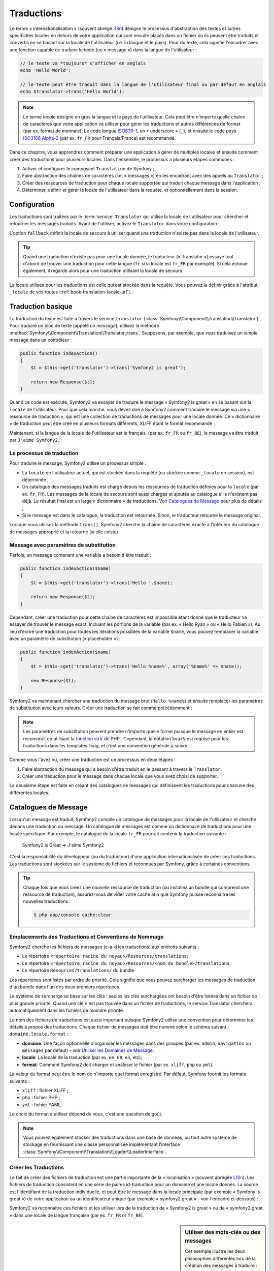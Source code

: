 .. index::
   single: Traductions

Traductions
===========

Le terme « internationalisation » (souvent abrégé `i18n`_) désigne le processus d'abstraction des textes
et autres spécificités locales en dehors de votre application qui sont ensuite placés
dans un fichier où ils peuvent être traduits et convertis en se basant sur la locale de
l'utilisateur (i.e. la langue et le pays). Pour du texte, cela signifie l'encadrer avec
une fonction capable de traduire le texte (ou « message ») dans la langue de l'utilisateur :

.. code-block:: php

    // le texte va *toujours* s'afficher en anglais
    echo 'Hello World';

    // le texte peut être traduit dans la langue de l'utilisateur final ou par défaut en anglais
    echo $translator->trans('Hello World');

.. note::

    Le terme *locale* désigne en gros la langue et le pays de l'utilisateur. Cela
    peut être n'importe quelle chaîne de caractères que votre application va utiliser
    pour gérer les traductions et autres différences de format (par ex. format de monnaie).
    Le code *langue* `ISO639-1`_, un « underscore » (``_``), et ensuite le code
    *pays* `ISO3166 Alpha-2`_ (par ex. ``fr_FR`` pour Français/France) est recommandé.

Dans ce chapitre, vous apprendrez comment préparer une application à gérer de multiples
locales et ensuite comment créer des traductions pour plusieurs locales. Dans l'ensemble,
le processus a plusieurs étapes communes :
    
#. Activer et configurer le composant ``Translation`` de Symfony ;

#. Faire abstraction des chaînes de caractères (i.e. « messages ») en les encadrant
   avec des appels au ``Translator`` ;

#. Créer des ressources de traduction pour chaque locale supportée qui traduit
   chaque message dans l'application ;

#. Déterminer, définir et gérer la locale de l'utilisateur dans la requête, et
   optionnellement dans la session.


.. index::
   single: Traductions; Configuration

Configuration
-------------

Les traductions sont traitées par le :term:`service` ``Translator`` qui utilise la 
locale de l'utilisateur pour chercher et retourner les messages traduits. Avant de l'utiliser,
activez le ``Translator`` dans votre configuration :

.. configuration-block::

    .. code-block:: yaml

        # app/config/config.yml
        framework:
            translator: { fallback: en }

    .. code-block:: xml

        <!-- app/config/config.xml -->
        <framework:config>
            <framework:translator fallback="en" />
        </framework:config>

    .. code-block:: php

        // app/config/config.php
        $container->loadFromExtension('framework', array(
            'translator' => array('fallback' => 'en'),
        ));

L'option ``fallback`` définit la locale de secours à utiliser quand une traduction
n'existe pas dans la locale de l'utilisateur.

.. tip::

    Quand une traduction n'existe pas pour une locale donnée, le traducteur (« Translator »)
    essaye tout d'abord de trouver une traduction pour cette langue (``fr`` si
    la locale est ``fr_FR`` par exemple). Si cela échoue également, il regarde
    alors pour une traduction utilisant la locale de secours.

La locale utilisée pour les traductions est celle qui est stockée dans la requête.
Vous pouvez la définir grâce à l'attribut ``_locale`` de vos routes (:ref:`book-translation-locale-url`).

.. index::
   single: Traductions; Traduction basique

Traduction basique
------------------

La traduction du texte est faite à travers le service ``translator`` 
(:class:`Symfony\\Component\\Translation\\Translator`). Pour traduire un bloc 
de texte (appelé un *message*), utilisez la méthode
:method:`Symfony\\Component\\Translation\\Translator::trans`. Supposons,
par exemple, que vous traduisez un simple message dans un contrôleur :

.. code-block:: php

    public function indexAction()
    {
        $t = $this->get('translator')->trans('Symfony2 is great');

        return new Response($t);
    }

Quand ce code est exécuté, Symfony2 va essayer de traduire le message
« Symfony2 is great » en se basant sur la ``locale`` de l'utilisateur. Pour que
cela marche, vous devez dire à Symfony2 comment traduire le message via une
« ressource de traduction », qui est une collection de traductions de messages
pour une locale donnée. Ce « dictionnaire » de traduction peut être créé en
plusieurs formats différents, XLIFF étant le format recommandé :

.. configuration-block::

    .. code-block:: xml

        <!-- messages.fr.xliff -->
        <?xml version="1.0"?>
        <xliff version="1.2" xmlns="urn:oasis:names:tc:xliff:document:1.2">
            <file source-language="en" datatype="plaintext" original="file.ext">
                <body>
                    <trans-unit id="1">
                        <source>Symfony2 is great</source>
                        <target>J'aime Symfony2</target>
                    </trans-unit>
                </body>
            </file>
        </xliff>

    .. code-block:: php

        // messages.fr.php
        return array(
            'Symfony2 is great' => 'J\'aime Symfony2',
        );

    .. code-block:: yaml

        # messages.fr.yml
        Symfony2 is great: J'aime Symfony2

Maintenant, si la langue de la locale de l'utilisateur est le français, (par ex. ``fr_FR``
ou ``fr_BE``), le message va être traduit par ``J'aime Symfony2``.

Le processus de traduction
~~~~~~~~~~~~~~~~~~~~~~~~~~

Pour traduire le message, Symfony2 utilise un processus simple :

* La ``locale`` de l'utilisateur actuel, qui est stockée dans la requête (ou stockée
  comme ``_locale`` en session), est déterminée ;

* Un catalogue des messages traduits est chargé depuis les ressources de traduction définies
  pour la ``locale`` (par ex. ``fr_FR``). Les messages de la locale de secours sont aussi
  chargés et ajoutés au catalogue s'ils n'existent pas déjà. Le résultat final est un large
  « dictionnaire » de traductions. Voir `Catalogues de Message`_ pour plus de détails ;

* Si le message est dans le catalogue, la traduction est retournée. Sinon, le traducteur
  retourne le message original.
  
Lorsque vous utilisez la méthode ``trans()``, Symfony2 cherche la chaîne de caractères
exacte à l'intérieur du catalogue de messages approprié et la retourne (si elle existe).

.. index::
   single: Traductions; Message avec paramètres de substitution

Message avec paramètres de substitution
~~~~~~~~~~~~~~~~~~~~~~~~~~~~~~~~~~~~~~~

Parfois, un message contenant une variable a besoin d'être traduit :

.. code-block:: php

    public function indexAction($name)
    {
        $t = $this->get('translator')->trans('Hello '.$name);

        return new Response($t);
    }

Cependant, créer une traduction pour cette chaîne de caractères est impossible étant
donné que le traducteur va essayer de trouver le message exact, incluant les portions
de la variable (par ex. « Hello Ryan » ou « Hello Fabien »). Au lieu d'écrire une traduction
pour toutes les itérations possibles de la variable ``$name``, vous pouvez remplacer la
variable avec un paramètre de substitution (« placeholder ») :

.. code-block:: php

    public function indexAction($name)
    {
        $t = $this->get('translator')->trans('Hello %name%', array('%name%' => $name));

        new Response($t);
    }

Symfony2 va maintenant chercher une traduction du message brut (``Hello %name%``)
et *ensuite* remplacer les paramètres de substitution avec leurs valeurs. Créer une traduction
se fait comme précédemment :

.. configuration-block::

    .. code-block:: xml

        <!-- messages.fr.xliff -->
        <?xml version="1.0"?>
        <xliff version="1.2" xmlns="urn:oasis:names:tc:xliff:document:1.2">
            <file source-language="en" datatype="plaintext" original="file.ext">
                <body>
                    <trans-unit id="1">
                        <source>Hello %name%</source>
                        <target>Bonjour %name%</target>
                    </trans-unit>
                </body>
            </file>
        </xliff>

    .. code-block:: php

        // messages.fr.php
        return array(
            'Hello %name%' => 'Bonjour %name%',
        );

    .. code-block:: yaml

        # messages.fr.yml
        'Hello %name%': Bonjour %name%

.. note::

    Les paramètres de substitution peuvent prendre n'importe quelle forme
    puisque le message en entier est reconstruit en utilisant la `fonction strtr`_
    de PHP . Cependant, la notation ``%var%`` est requise pour les traductions
    dans les templates Twig, et c'est une convention générale à suivre.
    
Comme vous l'avez vu, créer une traduction est un processus en deux étapes :

#. Faire abstraction du message qui a besoin d'être traduit en le passant à travers 
   le ``Translator``.

#. Créer une traduction pour le message dans chaque locale que vous avez choisi de 
   supporter.

La deuxième étape est faite en créant des catalogues de messages qui définissent les traductions
pour chacune des différentes locales.

.. index::
   single: Traduction; Catalogues de Message

Catalogues de Message
---------------------

Lorsqu'un message est traduit, Symfony2 compile un catalogue de messages pour la
locale de l'utilisateur et cherche dedans une traduction du message. Un catalogue
de messages est comme un dictionnaire de traductions pour une locale spécifique. 
Par exemple, le catalogue de la locale ``fr_FR`` pourrait contenir la traduction
suivante :

    Symfony2 is Great => J'aime Symfony2

C'est la responsabilité du développeur (ou du traducteur) d'une application
internationalisée de créer ces traductions. Les traductions sont stockées sur le
système de fichiers et reconnues par Symfony, grâce à certaines conventions.
    
.. tip::

    Chaque fois que vous créez une *nouvelle* ressource de traduction (ou installez un bundle
    qui comprend une ressource de traduction), assurez-vous de vider votre cache afin
    que Symfony puisse reconnaître les nouvelles traductions :

    .. code-block:: bash
    
        $ php app/console cache:clear

.. index::
   single: Traductions; Emplacements des ressources de traduction

Emplacements des Traductions et Conventions de Nommage
~~~~~~~~~~~~~~~~~~~~~~~~~~~~~~~~~~~~~~~~~~~~~~~~~~~~~~

Symfony2 cherche les fichiers de messages (c-a-d les traductions) aux endroits suivants :

* Le répertoire ``<répertoire racine du noyau>/Resources/translations``;

* Le répertoire ``<répertoire racine du noyau>/Resources/<nom du bundle>/translations``;

* Le répertoire ``Resources/translations/`` du bundle.

Les répertoires sont listés par ordre de priorité. Cela signifie que vous pouvez
surcharger les messages de traduction d'un bundle dans l'un des deux premiers répertoires.

Le système de surcharge se base sur les clés : seules les clés surchargées ont
besoin d'être listées dans un fichier de plus grande priorité. Quand une clé n'est
pas trouvée dans un fichier de traductions, le service Translator cherchera automatiquement
dans les fichiers de moindre priorité.

Le nom des fichiers de traductions est aussi important puisque Symfony2 utilise une convention
pour déterminer les détails à propos des traductions. Chaque fichier de messages doit être nommé
selon le schéma suivant : ``domaine.locale.format`` :

* **domaine**: Une façon optionnelle d'organiser les messages dans des groupes (par ex. ``admin``,
  ``navigation`` ou ``messages`` par défaut) - voir `Utiliser les Domaines de Message`_;

* **locale**: La locale de la traduction (par ex. ``en_GB``, ``en``, etc);

* **format**: Comment Symfony2 doit charger et analyser le fichier (par ex. ``xliff``,
  ``php`` ou ``yml``).

La valeur du format peut être le nom de n'importe quel format enregistré. Par défaut, Symfony
fournit les formats suivants :

* ``xliff`` : fichier XLIFF ;
* ``php`` :   fichier PHP ;
* ``yml`` :  fichier YAML.

Le choix du format à utiliser dépend de vous, c'est une question de goût.

.. note::

    Vous pouvez également stocker des traductions dans une base de données, ou
    tout autre système de stockage en fournissant une classe personnalisée implémentant
    l'interface :class:`Symfony\\Component\\Translation\\Loader\\LoaderInterface`.

.. index::
   single: Traductions; Créer les ressources de traduction

Créer les Traductions
~~~~~~~~~~~~~~~~~~~~~

Le fait de créer des fichiers de traduction est une partie importante de la 
« localisation » (souvent abrégée `L10n`_). Les fichiers de traduction consistent
en une série de paires id-traduction pour un domaine et une locale donnés.
La source est l'identifiant de la traduction individuelle, et peut
être le message dans la locale principale (par exemple « Symfony is great ») de votre application
ou un identificateur unique (par exemple « symfony2.great » - voir l'encadré ci-dessous) :

.. configuration-block::
    .. code-block:: xml

        <!-- src/Acme/DemoBundle/Resources/translations/messages.fr.xliff -->
        <?xml version="1.0"?>
        <xliff version="1.2" xmlns="urn:oasis:names:tc:xliff:document:1.2">
            <file source-language="en" datatype="plaintext" original="file.ext">
                <body>
                    <trans-unit id="1">
                        <source>Symfony2 is great</source>
                        <target>J'aime Symfony2</target>
                    </trans-unit>
                    <trans-unit id="2">
                        <source>symfony2.great</source>
                        <target>J'aime Symfony2</target>
                    </trans-unit>
                </body>
            </file>
        </xliff>

    .. code-block:: php

        // src/Acme/DemoBundle/Resources/translations/messages.fr.php
        return array(
            'Symfony2 is great' => 'J\'aime Symfony2',
            'symfony2.great'    => 'J\'aime Symfony2',
        );

    .. code-block:: yaml

        # src/Acme/DemoBundle/Resources/translations/messages.fr.yml
        Symfony2 is great: J'aime Symfony2
        symfony2.great:    J'aime Symfony2

Symfony2 va reconnaître ces fichiers et les utiliser lors de la traduction de
« Symfony2 is great » ou de « symfony2.great » dans une locale de langue française
(par ex. ``fr_FR`` or ``fr_BE``).

.. sidebar:: Utiliser des mots-clés ou des messages

    Cet exemple illustre les deux philosophies différentes lors de la création
    des messages à traduire :

    .. code-block:: php

        $t = $translator->trans('Symfony2 is great');

        $t = $translator->trans('symfony2.great');

    Dans la première méthode, les messages sont écrits dans la langue de la
    locale par défaut (anglais dans ce cas). Ce message est ensuite utilisé
    comme « id » lors de la création des traductions.
    
    Dans la seconde méthode, les messages sont en fait des « mots-clés » qui évoquent
    l'idée du message. Le message mot-clé est ensuite utilisé comme « id » pour
    toutes les traductions. Dans ce cas, les traductions doivent (aussi) être faites pour la
    locale par défaut (i.e. pour traduire ``symfony2.great`` en ``Symfony2 is great``).
    
    La deuxième méthode est très pratique, car la clé du message n'aura pas besoin d'être modifiée
    dans chaque fichier de traduction si vous décidez que le message devrait en fait
    être « Symfony2 is really great » dans la locale par défaut.
    
    Le choix de la méthode à utiliser dépend entièrement de vous, mais le format « mot-clé »
    est souvent recommandé.
    
    En outre, les formats de fichiers ``php`` et ``yaml`` prennent en charge les ids imbriqués pour
    éviter de vous répéter, si vous utilisez des mots-clés plutôt que du texte brut comme id :
    
    .. configuration-block::

        .. code-block:: yaml

            symfony2:
                is:
                    great: Symfony2 is great
                    amazing: Symfony2 is amazing
                has:
                    bundles: Symfony2 has bundles
            user:
                login: Login

        .. code-block:: php

            return array(
                'symfony2' => array(
                    'is' => array(
                        'great' => 'Symfony2 is great',
                        'amazing' => 'Symfony2 is amazing',
                    ),
                    'has' => array(
                        'bundles' => 'Symfony2 has bundles',
                    ),
                ),
                'user' => array(
                    'login' => 'Login',
                ),
            );

    Les multiples niveaux sont convertis en paires uniques id / traduction par
    l'ajout d'un point (.) entre chaque niveau ; donc les exemples ci-dessus sont
    équivalents à ce qui suit :
    
    .. configuration-block::

        .. code-block:: yaml

            symfony2.is.great: Symfony2 is great
            symfony2.is.amazing: Symfony2 is amazing
            symfony2.has.bundles: Symfony2 has bundles
            user.login: Login

        .. code-block:: php

            return array(
                'symfony2.is.great' => 'Symfony2 is great',
                'symfony2.is.amazing' => 'Symfony2 is amazing',
                'symfony2.has.bundles' => 'Symfony2 has bundles',
                'user.login' => 'Login',
            );

.. index::
   single: Traductions; Domaines de messages
   
Utiliser les Domaines de Message
--------------------------------

Comme vous l'avez vu, les fichiers de messages sont organisés par les différentes locales
qu'ils traduisent. Pour plus de structure, les fichiers de messages peuvent également être organisés en
« domaines ». Lors de la création des fichiers de messages, le domaine est la première
partie du nom du fichier. Le domaine par défaut est ``messages``. Par exemple, supposons que,
par souci d'organisation, les traductions ont été divisées en trois domaines différents : ``messages``,
``admin`` et ``navigation``. La traduction française aurait les fichiers de message suivants :

* ``messages.fr.xliff``
* ``admin.fr.xliff``
* ``navigation.fr.xliff``

Lors de la traduction de chaînes de caractères qui ne sont pas dans le domaine par défaut
(``messages``), vous devez spécifier le domaine comme troisième argument de ``trans()`` :

.. code-block:: php

    $this->get('translator')->trans('Symfony2 is great', array(), 'admin');

Symfony2 va maintenant chercher le message dans le domaine ``admin`` de la locale
de l'utilisateur.

.. index::
   single: Traductions; Locale de l'utilisateur

Gérer la Locale de l'Utilisateur
--------------------------------

La locale de l'utilisateur courant est stockée dans la session et est accessible
via l'objet ``request`` :

.. code-block:: php

    // Accéder à l'objet Request dans un contrôleur standard
    $request = $this->getRequest();

    $locale = $request->getLocale();

    $request->setLocale('en_US');

.. index::
   single: Traductions; Solution de secours et locale par défaut

Il est aussi possible de stocker la locale en session plutôt qu'en requête. Si vous
faites cela, toutes les requêtes auront la même locale.

.. code-block:: php

    $this->get('session')->set('_locale', 'en_US');

Lisez le chapitre :ref:`book-translation-locale-url` pour voir comment définir
la locale dans vos routes.

Solution de Secours et Locale par Défaut
~~~~~~~~~~~~~~~~~~~~~~~~~~~~~~~~~~~~~~~~

Si la locale n'a pas été explicitement définie dans la session, le paramètre de
configuration ``fallback_locale`` va être utilisé par le ``Translator``. Le paramètre
est défini comme ``en`` par défaut (voir `Configuration`_).

Alternativement, vous pouvez garantir que la locale soit définie dans chaque requête
de l'utilisateur en définissant le paramètre ``default_locale`` du framework :

.. configuration-block::

    .. code-block:: yaml

        # app/config/config.yml
        framework:
            default_locale: en

    .. code-block:: xml

        <!-- app/config/config.xml -->
        <framework:config>
            <framework:default-locale>en</framework:default-locale>
        </framework:config>

    .. code-block:: php

        // app/config/config.php
        $container->loadFromExtension('framework', array(
            'default_locale' => 'en',
        ));

.. versionadded:: 2.1
     Le paramètre ``default_locale`` était à la base défini dans la clé session,
     cependant cela a changé dans la version 2.1. C'est parce que la locale est
     maintenant définie dans la requête et non plus dans la session

.. _book-translation-locale-url:

La locale et l'URL
~~~~~~~~~~~~~~~~~~

Puisque vous pouvez stocker la locale de l'utilisateur dans la session, il peut être tentant
d'utiliser la même URL pour afficher une ressource dans de nombreuses langues différentes
en se basant sur la locale de l'utilisateur. Par exemple, ``http://www.example.com/contact``
pourrait afficher le contenu en anglais pour un utilisateur, et en français pour un autre
utilisateur. Malheureusement, cela viole une règle fondamentale du Web qui dit qu'une URL
particulière retourne la même ressource indépendamment de l'utilisateur. Pour enfoncer encore
plus le clou, quelle version du contenu serait indexée par les moteurs de recherche ?

Une meilleure politique est d'inclure la locale dans l'URL. Ceci est entièrement pris
en charge par le système de routage en utilisant le paramètre spécial ``_locale`` :

.. configuration-block::

    .. code-block:: yaml

        contact:
            pattern:   /{_locale}/contact
            defaults:  { _controller: AcmeDemoBundle:Contact:index, _locale: en }
            requirements:
                _locale: en|fr|de

    .. code-block:: xml

        <route id="contact" pattern="/{_locale}/contact">
            <default key="_controller">AcmeDemoBundle:Contact:index</default>
            <default key="_locale">en</default>
            <requirement key="_locale">en|fr|de</requirement>
        </route>

    .. code-block:: php

        use Symfony\Component\Routing\RouteCollection;
        use Symfony\Component\Routing\Route;

        $collection = new RouteCollection();
        $collection->add('contact', new Route('/{_locale}/contact', array(
            '_controller' => 'AcmeDemoBundle:Contact:index',
            '_locale'     => 'en',
        ), array(
            '_locale'     => 'en|fr|de'
        )));

        return $collection;

Lorsque vous utilisez le paramètre spécial `_locale` dans une route, la locale correspondante
sera *automatiquement définie dans la session de l'utilisateur*. En d'autres termes, si un
utilisateur visite l'URI ``/fr/contact``, la locale ``fr`` sera automatiquement définie comme
la locale de sa session.

Vous pouvez maintenant utiliser la locale de l'utilisateur pour créer des routes
pointant vers d'autres pages traduites de votre application.

.. index::
   single: Traductions; Pluralisation

Pluralisation
-------------

La pluralisation des messages est un sujet difficile, car les règles peuvent être assez complexes. 
Par exemple, voici la représentation mathématique des règles de la pluralisation russe :

.. code-block:: text

    (($number % 10 == 1) && ($number % 100 != 11)) ? 0 : ((($number % 10 >= 2) && ($number % 10 <= 4) && (($number % 100 < 10) || ($number % 100 >= 20))) ? 1 : 2);

Comme vous pouvez le voir, en russe, vous pouvez avoir trois différentes formes de pluriel, chacune
donnant un index de 0, 1 ou 2. Pour chaque forme, le pluriel est différent, et ainsi la traduction
est également différente.

Quand une traduction a des formes différentes dues à la pluralisation, vous pouvez fournir
toutes les formes comme une chaîne de caractères séparée par un pipe (``|``):

.. code-block:: text

    'There is one apple|There are %count% apples'

Pour traduire des messages pluralisés, utilisez la méthode 
:method:`Symfony\\Component\\Translation\\Translator::transChoice` :

.. code-block:: php

    $t = $this->get('translator')->transChoice(
        'There is one apple|There are %count% apples',
        10,
        array('%count%' => 10)
    );

Le second paramètre (``10`` dans cet exemple), est le *nombre* d'objets étant
décrits et est utilisé pour déterminer quelle traduction utiliser et aussi pour définir
le paramètre de substitution ``%count%``.

En se basant sur le nombre donné, le traducteur choisit la bonne forme du pluriel.
En anglais, la plupart des mots ont une forme singulière quand il y a exactement un objet
et un pluriel pour tous les autres nombres (0, 2, 3 ...). Ainsi, si ``count`` vaut
``1``, le traducteur va utiliser la première chaîne de caractères (``There is one apple``)
comme traduction. Sinon, il va utiliser ``There are %count% apples``.

Voici la traduction française :

.. code-block:: text

    'Il y a %count% pomme|Il y a %count% pommes'

Même si la chaîne de caractères se ressemble (elle est constituée de deux sous-chaînes séparées par un
pipe), les règles françaises sont différentes : la première forme (pas de pluriel) est utilisée lorsque
``count`` vaut ``0`` ou ``1``. Ainsi, le traducteur va utiliser automatiquement la première chaîne
(``Il y a %count% pomme``) lorsque ``count`` vaut ``0`` ou ``1``.

Chaque locale a son propre ensemble de règles, certaines ayant jusqu'à six différentes
formes plurielles avec des règles complexes pour déterminer quel nombre correspond à quelle forme du pluriel.
Les règles sont assez simples pour l'anglais et le français, mais pour le russe, vous auriez
voulu un indice pour savoir quelle règle correspond à quelle chaîne de caractères. Pour aider les traducteurs,
vous pouvez éventuellement « taguer » chaque chaîne :

.. code-block:: text

    'one: There is one apple|some: There are %count% apples'

    'none_or_one: Il y a %count% pomme|some: Il y a %count% pommes'

Les tags sont seulement des indices pour les traducteurs et n'affectent pas la logique
utilisée pour déterminer quelle forme de pluriel utiliser. Les tags peuvent être toute 
chaîne descriptive qui se termine par un deux-points (``:``). Les tags n'ont pas besoin d'être les
mêmes dans le message original que dans la traduction.

.. tip::

    Comme les tags sont optionnels, le traducteur ne les utilise pas (il va seulement
    obtenir une chaîne de caractères en fonction de sa position dans la chaîne).

Intervalle Explicite de Pluralisation
~~~~~~~~~~~~~~~~~~~~~~~~~~~~~~~~~~~~~

La meilleure façon de pluraliser un message est de laisser Symfony2 utiliser sa logique interne
pour choisir quelle chaîne utiliser en se basant sur un nombre donné. Parfois, vous aurez besoin de plus
de contrôle ou vous voudrez une traduction différente pour des cas spécifiques (pour ``0``, ou
lorsque le nombre est négatif, par exemple). Pour de tels cas, vous pouvez utiliser des
intervalles mathématiques explicites :

.. code-block:: text

    '{0} There are no apples|{1} There is one apple|]1,19] There are %count% apples|[20,Inf] There are many apples'

Les intervalles suivent la notation `ISO 31-11`_ . La chaîne de caractères ci-dessus spécifie
quatre intervalles différents : exactement ``0``, exactement ``1``, ``2-19``, et ``20``
et plus.

Vous pouvez également mélanger les règles mathématiques explicites et les règles standards.
Dans ce cas, si le nombre ne correspond pas à un intervalle spécifique, les règles standards
prennent effet après la suppression des règles explicites :

.. code-block:: text

    '{0} There are no apples|[20,Inf] There are many apples|There is one apple|a_few: There are %count% apples'

Par exemple, pour ``1`` pomme (« apple »), la règle standard ``There is one apple`` va
être utilisée. Pour ``2-19`` pommes (« apples »), la seconde règle standard ``There are %count%
apples`` va être sélectionnée.

Une classe :class:`Symfony\\Component\\Translation\\Interval` peut représenter un ensemble fini
de nombres :

.. code-block:: text

    {1,2,3,4}

Ou des nombres entre deux autres nombres :

.. code-block:: text

    [1, +Inf[
    ]-1,2[

Le délimiteur gauche peut-être ``[`` (inclusif) ou ``]`` (exclusif). Le delimiteur droit
peut-être ``[`` (exclusif) ou ``]`` (inclusif). En sus des nombres, vous pouvez utiliser
``-Inf`` and ``+Inf`` pour l'infini.

.. index::
   single: Traductions; Dans les templates

Traductions dans les Templates
------------------------------

La plupart du temps, les traductions surviennent dans les templates. Symfony2 supporte
nativement les deux types de templates que sont Twig et PHP.

.. _book-translation-tags:

Templates Twig
~~~~~~~~~~~~~~

Symfony2 fournit des balises Twig spécialisées (``trans`` et ``transchoice``) pour
aider à la traduction des *blocs statiques de texte* :

.. code-block:: jinja

    {% trans %}Hello %name%{% endtrans %}

    {% transchoice count %}
        {0} There is no apples|{1} There is one apple|]1,Inf] There are %count% apples
    {% endtranschoice %}

La balise ``transchoice`` prend automatiquement la variable ``%count%`` depuis le
contexte actuel et la passe au traducteur. Ce mécanisme fonctionne seulement
lorsque vous utilisez un paramètre de substitution suivi du pattern ``%var%``.

.. tip::

    Si vous avez besoin d'utiliser le caractère pourcentage (``%``) dans une chaîne de caractères,
    échappez-le en le doublant : ``{% trans %}Percent: %percent%%%{% endtrans %}``

Vous pouvez également spécifier le domaine de messages et passer quelques variables supplémentaires :

.. code-block:: jinja

    {% trans with {'%name%': 'Fabien'} from "app" %}Hello %name%{% endtrans %}

    {% trans with {'%name%': 'Fabien'} from "app" into "fr" %}Hello %name%{% endtrans %}

    {% transchoice count with {'%name%': 'Fabien'} from "app" %}
        {0} There is no apples|{1} There is one apple|]1,Inf] There are %count% apples
    {% endtranschoice %}

.. _book-translation-filters:

Les filtres ``trans`` et ``transchoice`` peuvent être utilisés pour traduire les
*textes de variable* ainsi que les expressions complexes :

.. code-block:: jinja

    {{ message|trans }}

    {{ message|transchoice(5) }}

    {{ message|trans({'%name%': 'Fabien'}, "app") }}

    {{ message|transchoice(5, {'%name%': 'Fabien'}, 'app') }}

.. tip::

    Utiliser les balises ou filtres de traduction a le même effet, mais avec
    une différence subtile : l'échappement automatique en sortie est appliqué
    uniquement aux variables traduites via un filtre. En d'autres termes, si
    vous avez besoin d'être sûr que votre variable traduite n'est *pas* échappée
    en sortie, vous devez appliquer le filtre brut après le filtre de traduction :
    
    .. code-block:: jinja

            {# le texte traduit entre les balises n'est jamais échappé #}
            {% trans %}
                <h3>foo</h3>
            {% endtrans %}

            {% set message = '<h3>foo</h3>' %}

            {# une variable traduite via un filtre est échappée par défaut #}
            {{ message|trans|raw }}

            {# mais les chaînes de caractères statiques ne sont jamais échappées #}
            {{ '<h3>foo</h3>'|trans }}

.. versionadded:: 2.1
     Vous pouvez maintenant définir un domaine de traduction pour un template
     Twig entier avec une seule balise :
   
     .. code-block:: jinja
  
            {% trans_default_domain "app" %}

    Notez que cela n'affecte que le template courant, pas les templates inclus
    pour éviter les effets de bord.

Templates PHP
~~~~~~~~~~~~~

Le service de traduction est accessible dans les templates PHP à travers l'outil
d'aide ``translator`` :

.. code-block:: html+php

    <?php echo $view['translator']->trans('Symfony2 is great') ?>

    <?php echo $view['translator']->transChoice(
        '{0} There is no apples|{1} There is one apple|]1,Inf[ There are %count% apples',
        10,
        array('%count%' => 10)
    ) ?>

Forcer la Locale du Traducteur
------------------------------

Lors de la traduction d'un message, Symfony2 utilise la locale de la requête courante
ou la locale ``de secours`` (« fallback locale ») si nécessaire. Vous pouvez également spécifier
manuellement la locale à utiliser pour la traduction :

.. code-block:: php

    $this->get('translator')->trans(
        'Symfony2 is great',
        array(),
        'messages',
        'fr_FR'
    );

    $this->get('translator')->transChoice(
        '{0} There is no apples|{1} There is one apple|]1,Inf[ There are %count% apples',
        10,
        array('%count%' => 10),
        'messages',
        'fr_FR'
    );

Traduire le Contenu d'une Base de Données
-----------------------------------------

La traduction du contenu de bases de données devrait être traitée par Doctrine grâce
à l'extension `Translatable Extension`_. Pour plus d'informations, voir la documentation
pour cette bibliothèque.

.. _book-translation-constraint-messages:

Traduire les messages de contraintes
------------------------------------

La meilleure manière de comprendre les contraintes de traduction est de les voir en action.
Pour commencer, supposez que vous avez créé un objet PHP que vous avez besoin d'utiliser
quelque part dans votre application :

.. code-block:: php

    // src/Acme/BlogBundle/Entity/Author.php
    namespace Acme\BlogBundle\Entity;

    class Author
    {
        public $name;
    }

Ajoutez des contraintes avec l'une des méthodes supportées. Définissez le texte source à
traduire dans l'option message. Par exemple, pour garantir qu'une propriété $name n'est pas vide, ajoutez le code suivant :

.. configuration-block::

    .. code-block:: yaml

        # src/Acme/BlogBundle/Resources/config/validation.yml
        Acme\BlogBundle\Entity\Author:
            properties:
                name:
                    - NotBlank: { message: "author.name.not_blank" }

    .. code-block:: php-annotations

        // src/Acme/BlogBundle/Entity/Author.php
        use Symfony\Component\Validator\Constraints as Assert;

        class Author
        {
            /**
             * @Assert\NotBlank(message = "author.name.not_blank")
             */
            public $name;
        }

    .. code-block:: xml

        <!-- src/Acme/BlogBundle/Resources/config/validation.xml -->
        <?xml version="1.0" encoding="UTF-8" ?>
        <constraint-mapping xmlns="http://symfony.com/schema/dic/constraint-mapping"
            xmlns:xsi="http://www.w3.org/2001/XMLSchema-instance"
            xsi:schemaLocation="http://symfony.com/schema/dic/constraint-mapping http://symfony.com/schema/dic/constraint-mapping/constraint-mapping-1.0.xsd">

            <class name="Acme\BlogBundle\Entity\Author">
                <property name="name">
                    <constraint name="NotBlank">
                        <option name="message">author.name.not_blank</option>
                    </constraint>
                </property>
            </class>
        </constraint-mapping>

    .. code-block:: php

        // src/Acme/BlogBundle/Entity/Author.php

        use Symfony\Component\Validator\Mapping\ClassMetadata;
        use Symfony\Component\Validator\Constraints\NotBlank;

        class Author
        {
            public $name;

            public static function loadValidatorMetadata(ClassMetadata $metadata)
            {
                $metadata->addPropertyConstraint('name', new NotBlank(array(
                    'message' => 'author.name.not_blank'
                )));
            }
        }

Créez un fichier de traduction pour le catalogue ``validators`` pour les messages
de contraintes, typiquement dans le répertoire ``Resources/translations/`` du bundle.
Lisez `Catalogues de Message`_ pour en savoir plus

.. configuration-block::

    .. code-block:: xml

        <!-- validators.en.xliff -->
        <?xml version="1.0"?>
        <xliff version="1.2" xmlns="urn:oasis:names:tc:xliff:document:1.2">
            <file source-language="en" datatype="plaintext" original="file.ext">
                <body>
                    <trans-unit id="1">
                        <source>author.name.not_blank</source>
                        <target>Saisissez un nom</target>
                    </trans-unit>
                </body>
            </file>
        </xliff>

    .. code-block:: php

        // validators.en.php
        return array(
            'author.name.not_blank' => 'Saisissez un nom.',
        );

    .. code-block:: yaml

        # validators.en.yml
        author.name.not_blank: Saisissez un nom.

Résumé
------

Avec le composant Traduction de Symfony2, créer une application internationalisée
n'a plus besoin d'être un processus douloureux et se résume simplement à quelques
étapes basiques :

* Extraire les messages dans votre application en entourant chacun d'entre eux par
  la méthode :method:`Symfony\\Component\\Translation\\Translator::trans` ou par
  la méthode :method:`Symfony\\Component\\Translation\\Translator::transChoice`;

* Traduire chaque message dans de multiples locales en créant des fichiers de message
  de traduction. Symfony2 découvre et traite chaque fichier grâce à leur nom qui suit
  une convention spécifique ;
  
* Gérer la locale de l'utilisateur, qui est stockée dans la requête, ou une fois pour
  toutes en session.

.. _`i18n`: http://fr.wikipedia.org/wiki/Internationalisation_et_localisation
.. _`L10n`: http://fr.wikipedia.org/wiki/Localisation_(informatique)
.. _`fonction strtr`: http://www.php.net/manual/fr/function.strtr.php
.. _`ISO 31-11`: http://en.wikipedia.org/wiki/ISO_31-11
.. _`Translatable Extension`: https://github.com/l3pp4rd/DoctrineExtensions
.. _`ISO3166 Alpha-2`: http://fr.wikipedia.org/wiki/ISO_3166-1#Table_de_codage
.. _`ISO639-1`: http://fr.wikipedia.org/wiki/Liste_des_codes_ISO_639-1